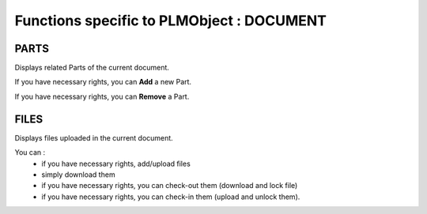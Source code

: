 ========================================================
Functions specific to PLMObject : **DOCUMENT**
========================================================


PARTS
========================================================
Displays related Parts of the current document.

If you have necessary rights, you can **Add** a new Part.

If you have necessary rights, you can **Remove** a Part. 


FILES
========================================================
Displays files uploaded in the current document.

You can :
    * if you have necessary rights, add/upload files
    * simply download them
    * if you have necessary rights, you can check-out them (download and lock file)
    * if you have necessary rights, you can check-in them (upload and unlock them).

